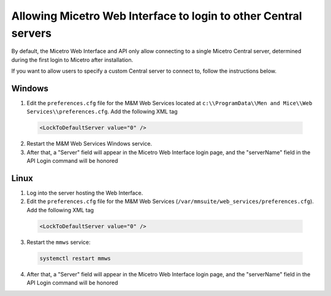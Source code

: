 .. meta::
   :description: Allowing Micetro Web Interface to login to other Central servers.
   :keywords: Micetro 

.. _webapp-fixed-central:

Allowing Micetro Web Interface to login to other Central servers
===================================================================

By default, the Micetro Web Interface and API only allow connecting to a single Micetro Central server, determined during the first login to Micetro after installation.

If you want to allow users to specify a custom Central server to connect to, follow the instructions below.

Windows
-------

1. Edit the ``preferences.cfg`` file for the M&M Web Services located at ``c:\\ProgramData\\Men and Mice\\Web Services\\preferences.cfg``. Add the following XML tag

  .. code-block::

    <LockToDefaultServer value="0" />

2. Restart the M&M Web Services Windows service.

3. After that, a "Server" field will appear in the Micetro Web Interface login page, and the "serverName" field in the API Login command will be honored

Linux
-----

1. Log into the server hosting the Web Interface.

2. Edit the ``preferences.cfg`` file for the M&M Web Services (``/var/mmsuite/web_services/preferences.cfg``). Add the following XML tag

  .. code-block::

    <LockToDefaultServer value="0" />

3. Restart the ``mmws`` service:

  .. code-block:: bash

    systemctl restart mmws

4. After that, a "Server" field will appear in the Micetro Web Interface login page, and the "serverName" field in the API Login command will be honored

